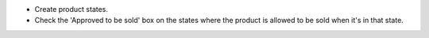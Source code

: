 * Create product states.
* Check the 'Approved to be sold' box on the states where the product is allowed to be sold when it's in that state.
